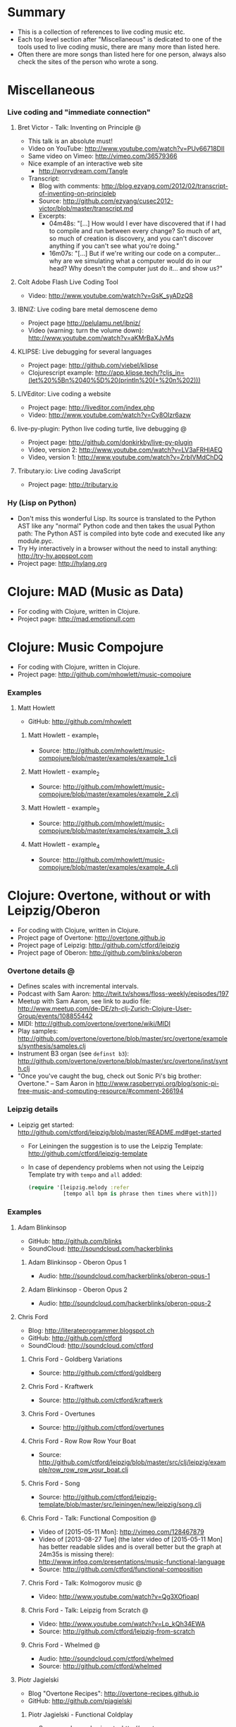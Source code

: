 * Summary
  - This is a collection of references to live coding music etc.
  - Each top level section after "Miscellaneous" is dedicated to one of the
    tools used to live coding music, there are many more than listed here.
  - Often there are more songs than listed here for one person, always also
    check the sites of the person who wrote a song.
* Miscellaneous
*** Live coding and "immediate connection"
***** Bret Victor - Talk: Inventing on Principle :@:
      - This talk is an absolute must!
      - Video on YouTube: http://www.youtube.com/watch?v=PUv66718DII
      - Same video on Vimeo: http://vimeo.com/36579366
      - Nice example of an interactive web site
        - http://worrydream.com/Tangle
      - Transcript:
        - Blog with comments:
          http://blog.ezyang.com/2012/02/transcript-of-inventing-on-principleb
        - Source:
          http://github.com/ezyang/cusec2012-victor/blob/master/transcript.md
        - Excerpts:
          - 04m48s: "[...] How would I ever have discovered that if I had to
            compile and run between every change? So much of art, so much of
            creation is discovery, and you can't discover anything if you
            can't see what you're doing."
          - 16m07s: "[...] But if we're writing our code on a computer...
            why are we simulating what a computer would do in our head? Why
            doesn't the computer just do it... and show us?"
***** Colt Adobe Flash Live Coding Tool
      - Video: http://www.youtube.com/watch?v=GsK_syADzQ8
***** IBNIZ: Live coding bare metal demoscene demo
      - Project page http://pelulamu.net/ibniz/
      - Video (warning: turn the volume down):
        http://www.youtube.com/watch?v=aKMrBaXJvMs
***** KLIPSE: Live debugging for several languages
      - Project page: http://github.com/viebel/klipse
      - Clojurescript example:
        [[http://app.klipse.tech/?cljs_in=(let%20%5Bn%2040%5D%20(println%20(+%20n%202)))]]
***** LIVEditor: Live coding a website
      - Project page: http://liveditor.com/index.php
      - Video: http://www.youtube.com/watch?v=Cy8OIzr6azw
***** live-py-plugin: Python live coding turtle, live debugging :@:
      - Project page: http://github.com/donkirkby/live-py-plugin
      - Video, version 2: http://www.youtube.com/watch?v=LV3aFRHlAEQ
      - Video, version 1: http://www.youtube.com/watch?v=ZrbIVMdChDQ
***** Tributary.io: Live coding JavaScript
      - Project page: http://tributary.io
*** Hy (Lisp on Python)
    - Don't miss this wonderful Lisp. Its source is translated to the Python
      AST like any "normal" Python code and then takes the usual Python
      path: The Python AST is compiled into byte code and executed like any
      module.pyc.
    - Try Hy interactively in a browser without the need to install
      anything: http://try-hy.appspot.com
    - Project page: http://hylang.org
* Clojure: MAD (Music as Data)
  - For coding with Clojure, written in Clojure.
  - Project page: http://mad.emotionull.com
* Clojure: Music Compojure
  - For coding with Clojure, written in Clojure.
  - Project page: http://github.com/mhowlett/music-compojure
*** Examples
***** Matt Howlett
      - GitHub: http://github.com/mhowlett
******* Matt Howlett - example_1
        - Source:
          http://github.com/mhowlett/music-compojure/blob/master/examples/example_1.clj
******* Matt Howlett - example_2
        - Source:
          http://github.com/mhowlett/music-compojure/blob/master/examples/example_2.clj
******* Matt Howlett - example_3
        - Source:
          http://github.com/mhowlett/music-compojure/blob/master/examples/example_3.clj
******* Matt Howlett - example_4
        - Source:
          http://github.com/mhowlett/music-compojure/blob/master/examples/example_4.clj
* Clojure: Overtone, without or with Leipzig/Oberon
  - For coding with Clojure, written in Clojure.
  - Project page of Overtone: http://overtone.github.io
  - Project page of Leipzig: http://github.com/ctford/leipzig
  - Project page of Oberon: http://github.com/blinks/oberon
*** Overtone details :@:
    - Defines scales with incremental intervals.
    - Podcast with Sam Aaron:
      http://twit.tv/shows/floss-weekly/episodes/197
    - Meetup with Sam Aaron, see link to audio file:
      http://www.meetup.com/de-DE/zh-clj-Zurich-Clojure-User-Group/events/108855442
    - MIDI: http://github.com/overtone/overtone/wiki/MIDI
    - Play samples:
      http://github.com/overtone/overtone/blob/master/src/overtone/examples/synthesis/samples.clj
    - Instrument B3 organ (see ~definst b3~):
      http://github.com/overtone/overtone/blob/master/src/overtone/inst/synth.clj
    - "Once you've caught the bug, check out Sonic Pi's big brother:
      Overtone." -- Sam Aaron in
      http://www.raspberrypi.org/blog/sonic-pi-free-music-and-computing-resource/#comment-266194
*** Leipzig details
    - Leipzig get started:
      http://github.com/ctford/leipzig/blob/master/README.md#get-started
      - For Leiningen the suggestion is to use the Leipzig Template:
        http://github.com/ctford/leipzig-template
      - In case of dependency problems when not using the Leipzig Template
        try with ~tempo~ and ~all~ added:
        #+BEGIN_SRC clojure :results silent
          (require '[leipzig.melody :refer
                     [tempo all bpm is phrase then times where with]])
        #+END_SRC
*** Examples
***** Adam Blinkinsop
      - GitHub: http://github.com/blinks
      - SoundCloud: http://soundcloud.com/hackerblinks
******* Adam Blinkinsop - Oberon Opus 1
        - Audio: http://soundcloud.com/hackerblinks/oberon-opus-1
******* Adam Blinkinsop - Oberon Opus 2
        - Audio: http://soundcloud.com/hackerblinks/oberon-opus-2
***** Chris Ford
      - Blog: http://literateprogrammer.blogspot.ch
      - GitHub: http://github.com/ctford
      - SoundCloud: http://soundcloud.com/ctford
******* Chris Ford - Goldberg Variations
        - Source: http://github.com/ctford/goldberg
******* Chris Ford - Kraftwerk
        - Source: http://github.com/ctford/kraftwerk
******* Chris Ford - Overtunes
        - Source: http://github.com/ctford/overtunes
******* Chris Ford - Row Row Row Your Boat
        - Source:
          http://github.com/ctford/leipzig/blob/master/src/clj/leipzig/example/row_row_row_your_boat.clj
******* Chris Ford - Song
        - Source:
          http://github.com/ctford/leipzig-template/blob/master/src/leiningen/new/leipzig/song.clj
******* Chris Ford - Talk: Functional Composition :@:
        - Video of [2015-05-11 Mon]: http://vimeo.com/128467879
        - Video of [2013-08-27 Tue] (the later video of [2015-05-11 Mon]
          has better readable slides and is overall better but the graph
          at 24m35s is missing there):
          http://www.infoq.com/presentations/music-functional-language
        - Source: http://github.com/ctford/functional-composition
******* Chris Ford - Talk: Kolmogorov music :@:
        - Video: http://www.youtube.com/watch?v=Qg3XOfioapI
******* Chris Ford - Talk: Leipzig from Scratch :@:
        - Video: http://www.youtube.com/watch?v=Lp_kQh34EWA
        - Source: http://github.com/ctford/leipzig-from-scratch
******* Chris Ford - Whelmed :@:
        - Audio: http://soundcloud.com/ctford/whelmed
        - Source: http://github.com/ctford/whelmed
***** Piotr Jagielski
      - Blog "Overtone Recipes": http://overtone-recipes.github.io
      - GitHub: http://github.com/pjagielski
******* Piotr Jagielski - Functional Coldplay
        - Source and sound snippets:
          http://overtone-recipes.github.io/remake/2016/09/01/functional-coldplay-saws.html
******* Piotr Jagielski - Recreating Daft Punk's Da Funk
        - Source and sound snippets:
          http://overtone-recipes.github.io/remake/2016/04/03/recreating-da-funk.html
******* Piotr Jagielski - Smack My Lazer
        - Video: http://www.youtube.com/watch?v=JUq-YnuFt8w
        - Source and sound snippets:
          http://overtone-recipes.github.io/live-coding/remake/2016/04/25/smack-my-lazer.html
***** Sam Aaron
      - Personal page: http://sam.aaron.name
      - GitHub: http://github.com/samaaron
******* Sam Aaron - MAD
        - Adapted from MAD project.
        - Source:
          http://github.com/overtone/overtone/blob/master/src/overtone/examples/notation/mad.clj
******* Sam Aaron - MAD2
        - Adapted from MAD project.
        - Source:
          http://github.com/overtone/overtone/blob/master/src/overtone/examples/notation/mad2.clj
******* Sam Aaron - Talk: Quick Intro to Overtone :@:
        - Video: http://vimeo.com/22798433
        - Source:
          http://github.com/overtone/overtone/blob/master/src/overtone/examples/getting_started/video.clj
* Clojurescript: Klangmeister
  - For coding with Clojurescript, written in Clojurescript.
  - Project page: http://ctford.github.io/klangmeister
* Haskell: Tidal
  - For coding with a Haskell DSL.
  - Project page: http://slab.org/tidal
*** Details
    - Toplap: http://toplap.org/tidal
    - Guide: http://github.com/yaxu/tidal-guide
* Python or Hy: FoxDot
  - For coding with Python or Hy, written in Python.
  - Project page: http://github.com/Qirky/FoxDot
*** Details
    - Defines scales with absolute intervals which seems to be unusual but
      advantageous for microtuned scales.
    - Suspected to be limited to Python 2.
    - It has a nice notation for drum patterns with repeating variations:
      http://github.com/Qirky/FoxDot#sample-player-objects
    - Toplap:
      http://toplap.org/foxdot-live-coding-with-python-and-supercollider
*** Examples
***** Ryan Kirkbride
      - GitHub: http://github.com/Qirky
      - YouTube: http://www.youtube.com/channel/UCoFrvfpBHPMvXi9kWsZyGCQ
******* Ryan Kirkbride - Gooey
        - Video: http://www.youtube.com/watch?v=GETf4tyjrZQ
        - Drum patterns: http://www.youtube.com/watch?v=GETf4tyjrZQ&t=2m15s
* Python or Hy: Blender live coding
  - Not music, but at least live coding.
  - For coding with Python or Hy, written in Hy.
  - Project page: http://github.com/kilon/blender-hylang-live-code
*** Details
    - Video: http://www.youtube.com/watch?v=vRBdqsaKmuU
* Python or Hy: Hyasynth
  - For coding with Python or Hy, written in Python.
  - Project page: http://github.com/oubiwann/hyasynth
* Python or Hy: muse
  - For coding with Python or Hy, written in Python.
  - Project page: http://github.com/paultag/python-muse
*** Examples
***** Paul Tagliamonte
      - Personal page: http://pault.ag
      - GitHub: http://github.com/paultag
******* Paul Tagliamonte - lysergide
        - Source: http://github.com/paultag/lysergide
        - Some drum pattern:
          http://github.com/paultag/lysergide/blob/master/eg/drum.hy
* Python or Hy: python-sonic
  - For coding with Python or Hy, written in Python.
  - Project page: http://pypi.python.org/pypi/python-sonic
*** Details
    - Defines scales with incremental intervals.
    - Using python-sonic is expected to leave the path open to to run the
      coded music on the Raspberry Pi.
    - GitHub: http://github.com/gkvoelkl/python-sonic/blob/master/psonic.py
* Ruby: Sonic Pi
  - For coding with Ruby written in Ruby, Clojure, C++, and Qt. On the
    desktop computer or Raspberry Pi.
  - Project page: http://sonic-pi.net
*** Details
    - Wikipedia: http://en.wikipedia.org/wiki/Sonic_Pi
    - http://www.sonicpiliveandcoding.com
*** Examples
***** Sébastien Rannou aka mxs
      - Personal page: http://aimxhaisse.com
      - GitHub: http://github.com/aimxhaisse
******* Sébastien Rannou - Daft Punk, Aerodynamic :@:
        - Video: http://www.youtube.com/watch?v=cydH_JAgSfg
        - About: http://aimxhaisse.com/aerodynamic-en.html
        - Very profound instructions:
          http://aimxhaisse.com/aerodynamic-makeup-en.html
* Scheme: Extempore (successor of Impromptu)
  - For coding in Scheme, written in Scheme and C.
  - Project page: http://extempore.moso.com.au
*** Examples
***** Andrew Sorensen
      - GitHub: http://github.com/digego
******* Andrew Sorensen - A Study in Keith
        - Two pianos, a study in Keith Jarrett.
        - Video (no sound until 1m53s): http://vimeo.com/2433947
        - Referenced on: http://en.wikipedia.org/wiki/Live_coding
******* Andrew Sorensen - Talk: Guide To Western Music :@:
        - A guide to history of western music.
        - Video: http://www.youtube.com/watch?v=xpSYWd_aIiI
***** Ben Swift
      - Personal page: http://benswift.me
      - Vimeo: http://vimeo.com/benswift
******* Ben Swift - Another Late Christmas
        - Video: http://vimeo.com/86664303
* File config :ARCHIVE:noexport:

Do not indent "#+" for compatibility with any exporter.

For any possibly not so perfect exporter with an issue like
http://github.com/wallyqs/org-ruby/issues/26
#+EXCLUDE_TAGS: noexport
Support the old name too.
#+EXPORT_EXCLUDE_TAGS: noexport
#+STARTUP: odd hidestars

: Local Variables:
:   coding: utf-8-unix
:   fill-column: 76
: End:
